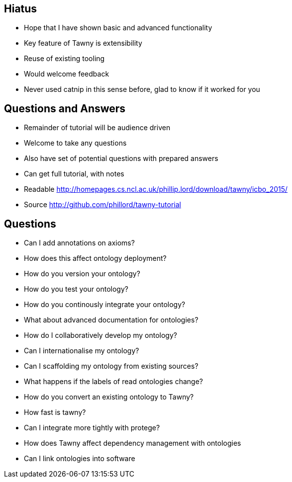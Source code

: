 
== Hiatus

* Hope that I have shown basic and advanced functionality
* Key feature of Tawny is extensibility
* Reuse of existing tooling
* Would welcome feedback
* Never used catnip in this sense before, glad to know if it worked for you

== Questions and Answers

* Remainder of tutorial will be audience driven
* Welcome to take any questions
* Also have set of potential questions with prepared answers
* Can get full tutorial, with notes

* Readable http://homepages.cs.ncl.ac.uk/phillip.lord/download/tawny/icbo_2015/
* Source http://github.com/phillord/tawny-tutorial


== Questions

- Can I add annotations on axioms?
- How does this affect ontology deployment?
- How do you version your ontology?
- How do you test your ontology?
- How do you continously integrate your ontology?
- What about advanced documentation for ontologies?
- How do I collaboratively develop my ontology?
- Can I internationalise my ontology?
- Can I scaffolding my ontology from existing sources?
- What happens if the labels of read ontologies change?
- How do you convert an existing ontology to Tawny?
- How fast is tawny?
- Can I integrate more tightly with protege?
- How does Tawny affect dependency management with ontologies
- Can I link ontologies into software

